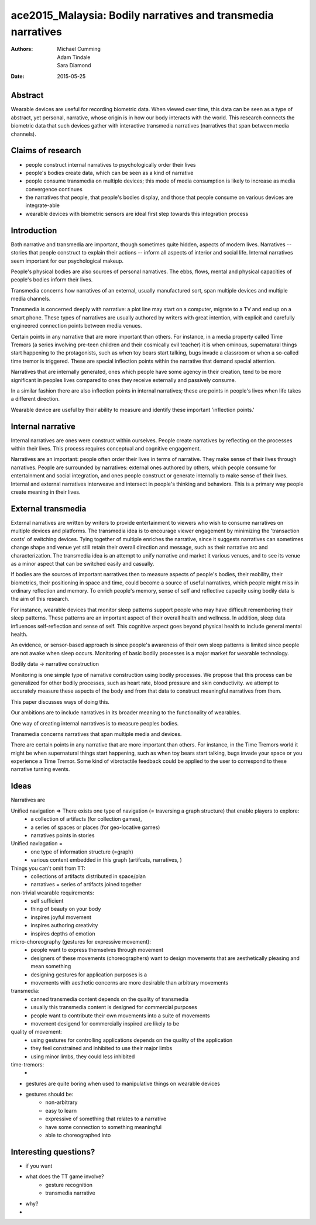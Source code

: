 ace2015_Malaysia: Bodily narratives and transmedia narratives
======================================================================

:authors: Michael Cumming, Adam Tindale, Sara Diamond
:date: 2015-05-25

Abstract
--------------------------------------------------

Wearable devices are useful for recording biometric data. When viewed over time, this data can be seen as a type of abstract, yet personal, narrative, whose origin is in how our body interacts with the world. This research connects the biometric data that such devices gather with interactive transmedia narratives (narratives that span between media channels).

Claims of research 
--------------------------------------------------

- people construct internal narratives to psychologically order their lives
- people's bodies create data, which can be seen as a kind of narrative
- people consume transmedia on multiple devices; this mode of media consumption is likely to increase as media convergence continues
- the narratives that people, that people's bodies display, and those that people consume on various devices are integrate-able
- wearable devices with biometric sensors are ideal first step towards this integration process

Introduction
--------------------------------------------------

Both narrative and transmedia are important, though sometimes quite hidden, aspects of modern lives. Narratives -- stories that people construct to explain their actions -- inform all aspects of interior and social life. Internal narratives seem important for our psychological makeup. 

People's physical bodies are also sources of personal narratives. The ebbs, flows, mental and physical capacities of people's bodies inform their lives.

Transmedia concerns how narratives of an external, usually manufactured sort, span multiple devices and multiple media channels. 

Transmedia is concerned deeply with narrative: a plot line may start on a computer, migrate to a TV and end up on a smart phone. These types of narratives are usually authored by writers with great intention, with explicit and carefully engineered connection points between media venues.

Certain points in any narrative that are more important than others. For instance, in a media property called Time Tremors (a series involving pre-teen children and their cosmically evil teacher) it is when ominous, supernatural things start happening to the protagonists, such as when toy bears start talking, bugs invade a classroom or when a so-called time tremor is triggered. These are special inflection points within the narrative that demand special attention. 

Narratives that are internally generated, ones which people have some agency in their creation, tend to be more significant in peoples lives compared to ones they receive externally and passively consume. 

In a similar fashion there are also inflection points in internal narratives; these are points in people's lives when life takes a different direction. 

Wearable device are useful by their ability to measure and identify these important 'inflection points.'


Internal narrative
--------------------------------------------------

Internal narratives are ones were construct within ourselves. People create narratives by reflecting on the processes within their lives. This process requires conceptual and cognitive engagement. 

Narratives are an important: people often order their lives in terms of narrative. They make sense of their lives through narratives. People are surrounded by narratives: external ones authored by others, which people consume for entertainment and social integration, and ones people construct or generate internally to make sense of their lives. Internal and external narratives interweave and intersect in people's thinking and behaviors. This is a primary way people create meaning in their lives. 


External transmedia
--------------------------------------------------

External narratives are written by writers to provide entertainment to viewers who wish to consume narratives on multiple devices and platforms. The transmedia idea is to encourage viewer engagement by minimizing the 'transaction costs' of switching devices. Tying together of multiple enriches the narrative, since it suggests narratives can sometimes change shape and venue yet still retain their overall direction and message, such as their narrative arc and characterization. The transmedia idea is an attempt to unify narrative and market it various venues, and to see its venue as a minor aspect that can be switched easily and casually. 



If bodies are the sources of important narratives then to measure aspects of people's bodies, their mobility, their biometrics, their positioning in space and time, could become a source of useful narratives, which people might miss in ordinary reflection and memory. To enrich people's memory, sense of self and reflective capacity using bodily data is the aim of this research.

For instance, wearable devices that monitor sleep patterns support people who may have difficult remembering their sleep patterns. These patterns are an important aspect of their overall health and wellness. In addition, sleep data influences self-reflection and sense of self. This cognitive aspect goes beyond physical health to include general mental health. 

An evidence, or sensor-based approach is since people's awareness of their own sleep patterns is limited since people are not awake when sleep occurs. Monitoring of basic bodily processes is a major market for wearable technology. 

Bodily data -> narrative construction

Monitoring is one simple type of narrative construction using bodily processes. We propose that this process can be generalized for other bodily processes, such as heart rate, blood pressure and skin conductivity. we attempt to accurately measure these aspects of the body and from that data to construct meaningful narratives from them.

This paper discusses ways of doing this. 

Our ambitions are to include narratives in its broader meaning to the functionality of wearables. 


One way of creating internal narratives is to measure peoples bodies.  

Transmedia concerns narratives that span multiple media and devices.  


There are certain points in any narrative that are more important than others. For instance, in the Time Tremors world it might be when supernatural things start happening, such as when toy bears start talking, bugs invade your space or you experience a Time Tremor. Some kind of vibrotactile feedback could be applied to the user to correspond to these narrative turning events. 


Ideas
--------------------------------------------------

Narratives are 

Unified navigation => There exists one type of navigation (= traversing a graph structure) that enable players to explore:
	- a collection of artifacts (for collection games), 
	- a series of spaces or places (for geo-locative games)
	- narratives points in stories

Unified naviagation =
	- one type of information structure (=graph)
	- various content embedded in this graph (artifcats, narratives, )

Things you can't omit from TT:
	- collections of artifacts distributed in space/plan
	- narratives = series of artifacts joined together 


non-trivial wearable requirements:
	- self sufficient
	- thing of beauty on your body
	- inspires joyful movement
	- inspires authoring creativity
	- inspires depths of emotion

micro-choreography (gestures for expressive movement):
	- people want to express themselves through movement
	- designers of these movements (choreographers) want to design movements that are aesthetically pleasing and mean something
	- designing gestures for application purposes is a 
	- movements with aesthetic concerns are more desirable than arbitrary movements

transmedia:
	- canned transmedia content depends on the quality of transmedia
	- usually this transmedia content is designed for commercial purposes
	- people want to contribute their own movements into a suite of movements
	- movement desigend for commercially inspired  are likely to be 

quality of movement:
	- using gestures for controlling applications depends on the quality of the application 
	- they feel constrained and inhibited to use their major limbs
	- using minor limbs, they could less inhibited

time-tremors:
	- 

- gestures are quite boring when used to manipulative things on wearable devices
- gestures should be:
	- non-arbitrary
	- easy to learn
	- expressive of something that relates to a narrative
	
	- have some connection to something meaningful
	- able to choreographed into 


Interesting questions?
--------------------------------------------------

- if you want 
- what does the TT game involve?
	- gesture recognition
	- transmedia narrative

- why?

- 

